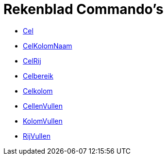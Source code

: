 = Rekenblad Commando's
:page-en: commands/Spreadsheet_Commands
ifdef::env-github[:imagesdir: /nl/modules/ROOT/assets/images]

* xref:/commands/Cel.adoc[Cel]
* xref:/commands/CelKolomNaam.adoc[CelKolomNaam]
* xref:/commands/CelRij.adoc[CelRij]
* xref:/commands/Celbereik.adoc[Celbereik]
* xref:/commands/Celkolom.adoc[Celkolom]
* xref:/commands/CellenVullen.adoc[CellenVullen]
* xref:/commands/KolomVullen.adoc[KolomVullen]
* xref:/commands/RijVullen.adoc[RijVullen]
